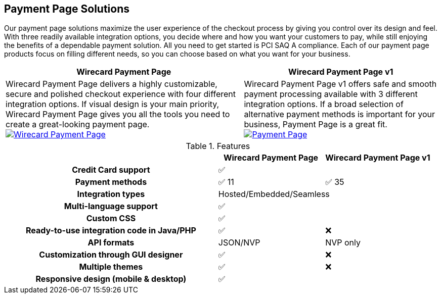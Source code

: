 [#PaymentPageSolutions]
== Payment Page Solutions
Our payment page solutions maximize the user experience of the checkout
process by giving you control over its design and feel. With three
readily available integration options, you decide where and how you want
your customers to pay, while still enjoying the benefits of a dependable
payment solution. All you need to get started is PCI SAQ A compliance.
Each of our payment page products focus on filling different needs, so
you can choose based on what you want for your business.


[%autowidth]
[frame=none]
[grid=none]
|===
^| Wirecard Payment Page ^| Wirecard Payment Page v1

| Wirecard Payment Page delivers a highly customizable, secure and
polished checkout experience with four different integration options. If
visual design is your main priority, Wirecard Payment Page gives you all
the tools you need to create a great-looking payment page. <<WPP, image:images/03-payment-page-solutions/WPP.jpg[Wirecard Payment Page, title="Click here to read more"]>>
| Wirecard Payment Page v1 offers safe and smooth payment processing available with 3
different integration options. If a broad selection of alternative
payment methods is important for your business, Payment Page is a great
fit. <<PP, image:images/03-payment-page-solutions/Old_PP.jpg[Payment Page, title="Click here to read more"]>>
|===

////
[discrete]
=== Wirecard Payment Page

Wirecard Payment Page delivers a highly customizable, secure and
polished checkout experience with four different integration options. If
visual design is your main priority, Wirecard Payment Page gives you all
the tools you need to create a great-looking payment page. +

image::images/03-payment-page-solutions/WPP.jpg[Wirecard Payment Page, float="none", align="center", link="WPP"]

[discrete]
=== Wirecard Payment Page v1

Wirecard Payment Page v1 offers safe and smooth payment processing available with 3
different integration options. If a broad selection of alternative
payment methods is important for your business, Payment Page is a great
fit. +

image::images/03-payment-page-solutions/Old_PP.jpg[Payment Page, float="none", align="center", link="PP"]
////

.Features
[cols="50h,25,25"]
|===
|                                              ^| Wirecard Payment Page    ^| Wirecard Payment Page v1

| Credit Card support                        2+^| ✅
| Payment methods                              ^| ✅ 11                    ^| ✅ 35
| Integration types                          2+^| Hosted/Embedded/Seamless
| Multi-language support                     2+^| ✅
| Custom CSS                                 2+^| ✅
| Ready-to-use integration code in Java/PHP    ^| ✅                       ^| ❌
| API formats                                  ^| JSON/NVP                 ^| NVP only
| Customization through GUI designer           ^| ✅                       ^| ❌
| Multiple themes                              ^| ✅                       ^| ❌
| Responsive design (mobile & desktop)       2+^| ✅
|===

////
Payment Page
( 35 )
NVP only 
////
